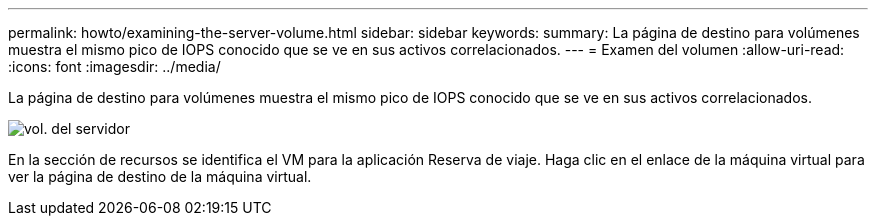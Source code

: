 ---
permalink: howto/examining-the-server-volume.html 
sidebar: sidebar 
keywords:  
summary: La página de destino para volúmenes muestra el mismo pico de IOPS conocido que se ve en sus activos correlacionados. 
---
= Examen del volumen
:allow-uri-read: 
:icons: font
:imagesdir: ../media/


[role="lead"]
La página de destino para volúmenes muestra el mismo pico de IOPS conocido que se ve en sus activos correlacionados.

image::../media/server-vol-lp.gif[vol. del servidor]

En la sección de recursos se identifica el VM para la aplicación Reserva de viaje. Haga clic en el enlace de la máquina virtual para ver la página de destino de la máquina virtual.
